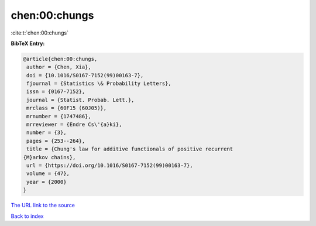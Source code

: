 chen:00:chungs
==============

:cite:t:`chen:00:chungs`

**BibTeX Entry:**

.. code-block:: bibtex

   @article{chen:00:chungs,
    author = {Chen, Xia},
    doi = {10.1016/S0167-7152(99)00163-7},
    fjournal = {Statistics \& Probability Letters},
    issn = {0167-7152},
    journal = {Statist. Probab. Lett.},
    mrclass = {60F15 (60J05)},
    mrnumber = {1747486},
    mrreviewer = {Endre Cs\'{a}ki},
    number = {3},
    pages = {253--264},
    title = {Chung's law for additive functionals of positive recurrent
   {M}arkov chains},
    url = {https://doi.org/10.1016/S0167-7152(99)00163-7},
    volume = {47},
    year = {2000}
   }

`The URL link to the source <ttps://doi.org/10.1016/S0167-7152(99)00163-7}>`__


`Back to index <../By-Cite-Keys.html>`__
